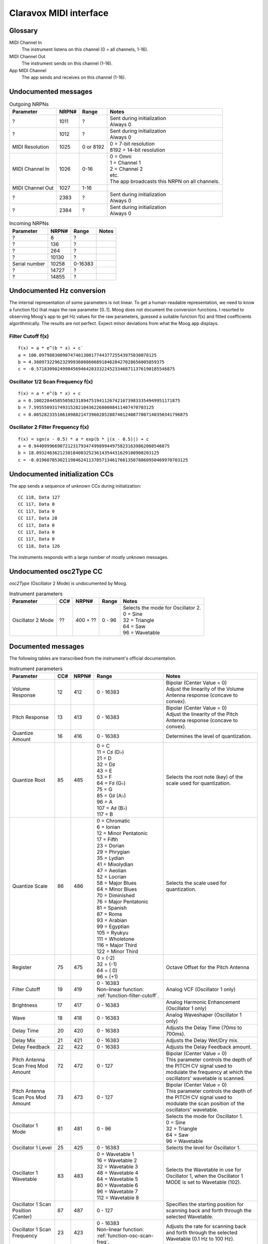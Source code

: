 ..
  Moog Claravox MIDI documentation

  NOTE: This document contains non-breaking spaces in order to control line
  breaks.

=========================
 Claravox MIDI interface 
=========================

Glossary
========
MIDI Channel In
    The instrument listens on this channel (0 = all channels, 1-16).
   
MIDI Channel Out
    The instrument sends on this channel (1-16).

App MIDI Channel
    The app sends and receives on this channel (1-16).

Undocumented messages
=====================
.. list-table:: Outgoing NRPNs
   :widths: auto
   :header-rows: 1

   * - Parameter
     - NRPN#
     - Range
     - Notes
   * - ?
     - 1011
     - ?
     - | Sent during initialization
       | Always 0
   * - ?
     - 1012
     - ?
     - | Sent during initialization
       | Always 0
   * - MIDI Resolution
     - 1025
     - 0 or 8192
     - | 0 = 7-bit resolution
       | 8192 = 14-bit resolution
   * - MIDI Channel In
     - 1026
     - 0-16
     - | 0 = Omni
       | 1 = Channel 1
       | 2 = Channel 2
       | etc.
       | The app broadcasts this NRPN on all channels.
   * - MIDI Channel Out
     - 1027
     - 1-16
     - | 
   * - ?
     - 2383
     - ?
     - | Sent during initialization
       | Always 0
   * - ?
     - 2384
     - ?
     - | Sent during initialization
       | Always 0

.. list-table:: Incoming NRPNs
   :widths: auto
   :header-rows: 1

   * - Parameter
     - NRPN#
     - Range
     - Notes
   * - ?
     - 8
     - ?
     - |
   * - ?
     - 136
     - ?
     - |
   * - ?
     - 264
     - ?
     - |
   * - ?
     - 10130
     - ?
     - |
   * - Serial number
     - 10258
     - 0-16383
     - |
   * - ?
     - 14727
     - ?
     - |
   * - ?
     - 14855
     - ?
     - |

Undocumented Hz conversion
==========================
The internal representation of some parameters is not linear. To get a
human-readable representation, we need to know a function f(x) that maps the
raw parameter [0..1]. Moog does not document the conversion functions. I
resorted to observing Moog's app to get Hz values for the raw parameters,
guessed a suitable function f(x) and fitted coefficients algorithmically. The
results are not perfect. Expect minor deviations from what the Moog app
displays.

.. _function-filter-cutoff:

Filter Cutoff f(x)
------------------
::

    f(x) = a * e^(b * x) + c`
    a = 100.097988300907474013001774437725543975830078125
    b = 4.38097322962329993600860689184628427028656005859375
    c = -0.57183090249984569464203332245233468711376190185546875

.. image:: images/filterVal.csv.png
   :alt: Filter Cutoff 

.. _function-osc-scan-freq:

Oscillator 1/2 Scan Frequency f(x)
----------------------------------
::

    f(x) = a * e^(b * x) + c
    a = 0.10022844585505823189475194112674216739833354949951171875
    b = 7.5955509317493152821043622680008411407470703125
    c = 0.00528233510610988214739602852887401240877807140350341796875

.. image:: images/osc1ScanFreq.csv.png
   :alt: Oscillator 1 Scan Frequency

.. _function-osc-filter-freq:

Oscillator 2 Filter Frequency f(x)
----------------------------------
::
    
    f(x) = sgn(x - 0.5) * a * exp(b * |(x - 0.5)|) + c
    a = 0.9440999669072123179347499899449758231639862060546875
    b = 18.09324636212301840032523614354431629180908203125
    c = -0.0196070530211984624113785713461766135878860950469970703125

.. image:: images/osc2FilterFreq.csv.png
   :alt: Oscillator 2 Filter Frequency

Undocumented initialization CCs
===============================
The app sends a sequence of unknown CCs during initialization:

::

    CC 118, Data 127
    CC 117, Data 0
    CC 117, Data 0
    CC 117, Data 28
    CC 117, Data 0
    CC 117, Data 0
    CC 117, Data 0
    CC 118, Data 126

The instruments responds with a large number of mostly unknown messages.

Undocumented osc2Type CC
========================
`osc2Type` (Oscillator 2 Mode) is undocumented by Moog.

.. list-table:: Instrument parameters
   :widths: auto
   :header-rows: 1

   * - Parameter
     - CC#
     - NRPN#
     - Range
     - Notes
   * - Oscillator 2 Mode
     - ??
     - 400 + ??
     - 0 - 96
     - | Selects the mode for Oscillator 2.
       | 0 = Sine
       | 32 = Triangle
       | 64 = Saw
       | 96 = Wavetable

Documented messages
===================
The following tables are transcribed from the instrument's official documentation.

.. list-table:: Instrument parameters
   :widths: auto
   :header-rows: 1

   * - Parameter
     - CC#
     - NRPN#
     - Range
     - Notes
   * - Volume Response
     - 12
     - 412
     - 0 - 16383
     - | Bipolar (Center Value = 0)
       | Adjust the linearity of the Volume Antenna response (concave to convex).
   * - Pitch Response
     - 13
     - 413
     - 0 - 16383
     - | Bipolar (Center Value = 0)
       | Adjust the linearity of the Pitch Antenna response (concave to convex).
   * - Quantize Amount
     - 16
     - 416
     - 0 - 16383
     - Determines the level of quantization.
   * - Quantize Root
     - 85
     - 485
     - | 0 = C
       | 11 = C♯ (D♭)
       | 21 = D
       | 32 = D♯
       | 43 = E
       | 53 = F
       | 64 = F♯ (G♭)
       | 75 = G
       | 85 = G♯ (A♭)
       | 96 = A
       | 107 = A♯ (B♭)
       | 117 = B
     - Selects the root note (key) of the scale used for quantization.
   * - Quantize Scale
     - 86
     - 486
     - | 0 = Chromatic
       | 6 = Ionian
       | 12 = Minor Pentatonic
       | 17 = Fifth
       | 23 = Dorian
       | 29 = Phrygian
       | 35 = Lydian
       | 41 = Mixolydian
       | 47 = Aeolian
       | 52 = Locrian
       | 58 = Major Blues
       | 64 = Minor Blues
       | 70 = Diminished
       | 76 = Major Pentatonic
       | 81 = Spanish
       | 87 = Roma
       | 93 = Arabian
       | 99 = Egyptian
       | 105 = Ryukyu
       | 111 = Wholetone
       | 116 = Major Third
       | 122 = Minor Third
     - Selects the scale used for quantization.
   * - Register
     - 75
     - 475
     - | 0 = (-2)
       | 32 = (-1)
       | 64 = ( 0)
       | 96 = (+1)
     - Octave Offset for the Pitch Antenna
   * - Filter Cutoff
     - 19
     - 419
     - | 0 - 16383
       | Non-linear function: :ref:`function-filter-cutoff`.
     - | Analog VCF (Oscillator 1 only)
   * - Brightness
     - 17
     - 417
     - 0 - 16383
     - Analog Harmonic Enhancement (Oscillator 1 only)
   * - Wave
     - 18
     - 418
     - 0 - 16383
     - Analog Waveshaper (Oscillator 1 only)
   * - Delay Time
     - 20
     - 420
     - 0 - 16383
     - Adjusts the Delay Time (70ms to 700ms).
   * - Delay Mix
     - 21
     - 421
     - 0 - 16383
     - Adjusts the Delay Wet/Dry mix.
   * - Delay Feedback
     - 22
     - 422
     - 0 - 16383
     - Adjusts the Delay Feedback amount.
   * - Pitch Antenna Scan Freq Mod Amount
     - 72
     - 472
     - 0 - 127
     - | Bipolar (Center Value = 0)
       | This parameter controls the depth of the PITCH CV signal used to modulate the frequency at which the oscillators' wavetable is scanned.
   * - Pitch Antenna Scan Pos Mod Amount
     - 73
     - 473
     - 0 - 127
     - | Bipolar (Center Value = 0)
       | This parameter controls the depth of the PITCH CV signal used to modulate the scan position of the oscillators' wavetable.
   * - Oscillator 1 Mode
     - 81
     - 481
     - 0 - 96
     - | Selects the mode for Oscillator 1.
       | 0 = Sine
       | 32 = Triangle
       | 64 = Saw
       | 96 = Wavetable
   * - Oscillator 1 Level
     - 25
     - 425
     - 0 - 16383
     - | Selects the level for Oscillator 1.
   * - Oscillator 1 Wavetable
     - 83
     - 483
     - | 0 = Wavetable 1
       | 16 = Wavetable 2
       | 32 = Wavetable 3
       | 48 = Wavetable 4
       | 64 = Wavetable 5
       | 80 = Wavetable 6
       | 96 = Wavetable 7
       | 112 = Wavetable 8
     - | Selects the Wavetable in use for Oscillator 1, when the Oscillator 1 MODE is set to Wavetable (102).
   * - Oscillator 1 Scan Position (Center)
     - 87
     - 487
     - 0 - 127
     - | Specifies the starting position for scanning back and forth through the selected Wavetable.
   * - Oscillator 1 Scan Frequency
     - 23
     - 423
     - | 0 - 16383
       | Non-linear function: :ref:`function-osc-scan-freq`.
     - | Adjusts the rate for scanning back and forth through the selected Wavetable (0.1 Hz to 100 Hz).
   * - Oscillator 1 Scan Amount (Width)
     - 89
     - 489
     - 0 - 127
     - | Sets the width of the Wavetable scanning window (0 to full frame).
   * - Oscillator 2 Beat Frequency
     - 28
     - 428
     - 0 - 127
     - | Bipolar (Center Value = 0)
       | Linear offset (-10Hz to +10Hz) for the secondary oscillator frequency relative to the primary.
   * - Oscillator 2 Semitone Offset
     - 27
     - 427
     - 0 - 127
     - | Bipolar (Center Value = 0)
       | Musical-pitch offset (-12 semitones to +12 semitones) for the secondary oscillator relative to the primary.
   * - Oscillator 2 Level
     - 26
     - 426
     - 0 - 16383
     - | Specifies the level of Oscillator 2.
   * - Noise Level
     - 9
     - 409
     - 0 - 16383
     - | Specifies the level of the Noise source sent to the Filter of Oscillator 2.
   * - Oscillator 2 Wavetable
     - 82
     - 482
     - | 0 = Wavetable 1
       | 16 = Wavetable 2
       | 32 = Wavetable 3
       | 48 = Wavetable 4
       | 64 = Wavetable 5
       | 80 = Wavetable 6
       | 96 = Wavetable 7
       | 112 = Wavetable 8
     - | Selects the Wavetable in use for Oscillator 2, when the Oscillator 2 MODE is set to Wavetable (102).
   * - Oscillator 2 Scan Position (Center)
     - 88
     - 488
     - 0 - 127
     - | Specifies the starting position for scanning back and forth through the selected Wavetable.
   * - Oscillator 2 Scan Frequency
     - 24
     - 424
     - | 0 - 16383
       | Non-linear function: :ref:`function-osc-scan-freq`.
     - | Adjusts the rate for scanning back and forth through the selected Wavetable (0.1 Hz to 100 Hz).
   * - Oscillator 2 Scan Amount (Width)
     - 90
     - 490
     - 0 - 127
     - | Sets the width of the Wavetable scanning window (0 to full frame).
   * - Oscillator 2 Filter Offset
     - 8
     - 408
     - 0 - 16383
     - | Sets the Cutoff Frequency of the two-pole State-Variable Filter (SVF) affecting Oscillator 2 and Noise.
       | Non-linear function: :ref:`function-osc-filter-freq`.
   * - Oscillator 2 Filter Mode
     - 91
     - 491
     - | 0 = Low Pass
       | 32 = High Pass
       | 64 = Band Pass
       | 96 = Notch (Band Reject)
     - | Sets the Filter mode of the two-pole State-Variable Filter (SVF) affecting Oscillator 2 and Noise.
   * - Oscillator 2 Filter Resonance (Q)
     - 10
     - 410
     - 0 - 16383
     - | Sets the Resonance Amount of the two-pole State-Variable Filter (SVF) affecting Oscillator 2 and Noise.
   * - Oscillator 2 Filter Enable
     - 103
     - 503
     - | 0 = Off
       | 64 = On
     - | Determines whether or not the Oscillator 2 Filter is applied to Oscillator 2 and the Noise Source.
   * - Oscillator 1 Pitch Filter Tracking Amount
     - 2
     - 402
     - 0 - 16383
     - | Bipolar (Center Value/MSB 64 = 0)
       | Determines how much the Pitch Antenna value changes the Cutoff Frequency of the Oscillator 1 Filter.
   * - Oscillator 2 Pitch Filter Tracking Amount
     - 3
     - 403
     - 0 - 16383
     - | Bipolar (Center Value/MSB 64 = 0)
       | Determines how much the Pitch Antenna value changes the Cutoff Frequency of the Oscillator 2 Filter.
   * - Oscillator 1 Volume Filter Tracking Amount
     - 4
     - 404
     - 0 - 16383
     - | Bipolar (Center Value/MSB 64 = 0)
       | Determines how much the Volume Antenna value changes the Cut-off Frequency of the Oscillator 1 Filter.
   * - Oscillator 2 Volume Filter Tracking Amount
     - 5
     - 405
     - 0 - 16383
     - | Bipolar (Center Value/MSB 64 = 0)
       | Determines how much the Volume Antenna value changes the Cut-off Frequency of the Oscillator 2 Filter.
   * - Note Number Mode
     - 110
     - 510
     - | 0 = Fixed
       | 64 = Chromatic
     - | Determines whether MIDI pitch control messages will be sent via Fixed mode or Chromatic mode.
   * - MIDI Pitch Out Enable
     - 108
     - 508
     - | 0 = Off
       | 64 = On
     - | Determines whether or not MIDI Pitch data corresponding with Volume and Pitch antenna CV will be sent.
   * - Fixed Mode MIDI Note Number
     - 109
     - 509
     - 0 - 127
     - | Set the base Note Number that will be used for MIDI Note On when in Pitch Move mode.

.. list-table:: Instrument settings
   :widths: auto
   :header-rows: 1

   * - Parameter
     - CC#
     - NRPN#
     - Range
     - Notes
   * - Volume CV Output Scale
     - 30
     - 430
     - 0 - 16383
     - | Attenuates the max CV Output level available to the selected Volume CV Out Range. Negative values invert the output range.
   * - Volume CV Output Range
     - 104
     - 504
     - | 0 = -5V to +5V
       | 43 = 0V to +5V
       | 86 = 0V to +10V
     - | Sets the CV range found at the VOLUME OUT jack.
   * - Pitch CV Output Range
     - 93
     - 493
     - | 0 = -5V to +5V
       | 43 = 0V to +5V
       | 86 = 0V to +10V
     - | Sets the voltage range for the PITCH OUT CV jack.
   * - Pitch CV Out Quantize
     - 95
     - 495
     - | 0 = Pre-Quantization
       | 64 = Post-Quantization
     - | Selects if the value of the PITCH OUT CV jack is determined before or after any quantization.
   * - CV In Scale
     - 14
     - 414
     - 0 - 16383
     - | Scales the voltage of the CV IN jack plus/minus 100%; Center value = 0 output.
   * - CV In Offset
     - 29
     - 429
     - 0 - 16383
     - | This parameter provides an offset voltage that is added or subtracted from the CV Input Range.
   * - CV In Range
     - 92
     - 492
     - | 0 = -5V to +5V
       | 64 = 0V to +10V
     - | Sets the expected voltage range of the CV IN jack.
   * - Mute Mode
     - 107
     - 507
     - | 0 = Latching
       | 64 = Momentary
     - | Determines whether the panel MUTE jack toggles MUTE on/off with successive presses (latching), or mutes on press/unmutes on release (momentary).
   * - MIDI Note On Threshold
     - 111
     - 511
     - 0 - 16383
     - | Determines the Volume Antenna CV level at which a Note On/Off message will be sent. Note will remain On as long as Volume Antenna CV is above threshold, and will remain Off as long as Volume Antenna CV is below threshold.
   * - Volume Antenna Control Mode
     - 113
     - 513
     - | 0 = Volume Antenna Enabled
       | 43 = Enabled + Automute
       | 86 = Volume Antenna Disabled
     - | Determines whether the Volume Antenna is active, active with automute enabled, or disabled with external MIDI CC# 7 control of Volume enabled.
   * - Volume Antenna MIDI CC# Selection
     - N/A
     - 2501
     - | 0 = No Volume Antenna CC Output
       | 1-31 = Selects corresponding value for Volume Antenna CC Out #
     - | Determines which MIDI CC# is used to send values corresponding with Volume Antenna CV.

